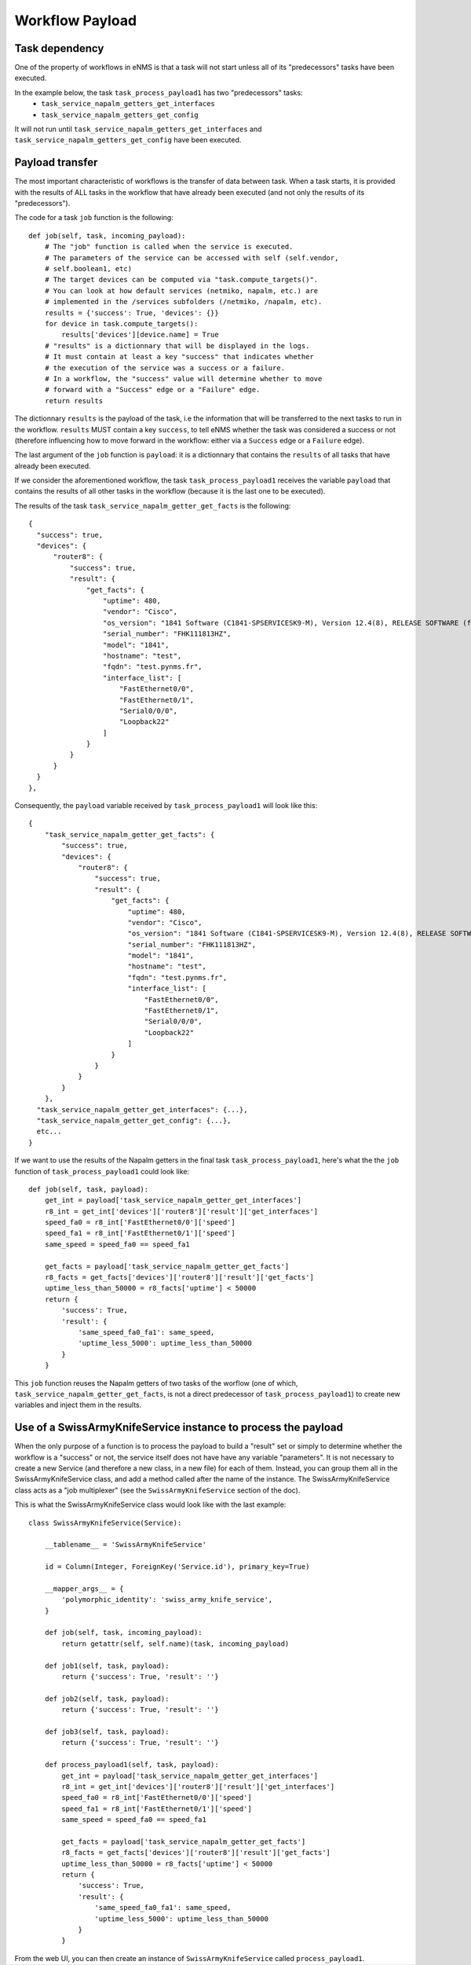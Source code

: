 ================
Workflow Payload
================

Task dependency
---------------

One of the property of workflows in eNMS is that a task will not start unless all of its "predecessors" tasks have been executed.

In the example below, the task ``task_process_payload1`` has two "predecessors" tasks:
  - ``task_service_napalm_getters_get_interfaces``
  - ``task_service_napalm_getters_get_config``

It will not run until ``task_service_napalm_getters_get_interfaces`` and ``task_service_napalm_getters_get_config`` have been executed.

.. image:: /_static/workflows/other_workflows/payload_transfer_workflow.png
   :alt: Payload Transfer Workflow
   :align: center

Payload transfer
----------------

The most important characteristic of workflows is the transfer of data between task. When a task starts, it is provided with the results of ALL tasks in the workflow that have already been executed (and not only the results of its "predecessors").

The code for a task ``job`` function is the following:

::

  def job(self, task, incoming_payload):
      # The "job" function is called when the service is executed.
      # The parameters of the service can be accessed with self (self.vendor,
      # self.boolean1, etc)
      # The target devices can be computed via "task.compute_targets()".
      # You can look at how default services (netmiko, napalm, etc.) are
      # implemented in the /services subfolders (/netmiko, /napalm, etc).
      results = {'success': True, 'devices': {}}
      for device in task.compute_targets():
          results['devices'][device.name] = True
      # "results" is a dictionnary that will be displayed in the logs.
      # It must contain at least a key "success" that indicates whether
      # the execution of the service was a success or a failure.
      # In a workflow, the "success" value will determine whether to move
      # forward with a "Success" edge or a "Failure" edge.
      return results

The dictionnary ``results`` is the payload of the task, i.e the information that will be transferred to the next tasks to run in the workflow. ``results`` MUST contain a key ``success``, to tell eNMS whether the task was considered a success or not (therefore influencing how to move forward in the workflow: either via a ``Success`` edge or a ``Failure`` edge).
  
The last argument of the ``job`` function is ``payload``: it is a dictionnary that contains the ``results`` of all tasks that have already been executed.

If we consider the aforementioned workflow, the task ``task_process_payload1`` receives the variable ``payload`` that contains the results of all other tasks in the workflow (because it is the last one to be executed).

The results of the task ``task_service_napalm_getter_get_facts`` is the following:

::

  {
    "success": true,
    "devices": {
        "router8": {
            "success": true,
            "result": {
                "get_facts": {
                    "uptime": 480,
                    "vendor": "Cisco",
                    "os_version": "1841 Software (C1841-SPSERVICESK9-M), Version 12.4(8), RELEASE SOFTWARE (fc1)",
                    "serial_number": "FHK111813HZ",
                    "model": "1841",
                    "hostname": "test",
                    "fqdn": "test.pynms.fr",
                    "interface_list": [
                        "FastEthernet0/0",
                        "FastEthernet0/1",
                        "Serial0/0/0",
                        "Loopback22"
                    ]
                }
            }
        }
    }
  },

Consequently, the ``payload`` variable received by ``task_process_payload1`` will look like this:

::

  {
      "task_service_napalm_getter_get_facts": {
          "success": true,
          "devices": {
              "router8": {
                  "success": true,
                  "result": {
                      "get_facts": {
                          "uptime": 480,
                          "vendor": "Cisco",
                          "os_version": "1841 Software (C1841-SPSERVICESK9-M), Version 12.4(8), RELEASE SOFTWARE (fc1)",
                          "serial_number": "FHK111813HZ",
                          "model": "1841",
                          "hostname": "test",
                          "fqdn": "test.pynms.fr",
                          "interface_list": [
                              "FastEthernet0/0",
                              "FastEthernet0/1",
                              "Serial0/0/0",
                              "Loopback22"
                          ]
                      }
                  }
              }
          }
      },
    "task_service_napalm_getter_get_interfaces": {...},
    "task_service_napalm_getter_get_config": {...},
    etc...
  }

If we want to use the results of the Napalm getters in the final task ``task_process_payload1``, here's what the the ``job`` function of ``task_process_payload1`` could look like:

::

  def job(self, task, payload):
      get_int = payload['task_service_napalm_getter_get_interfaces']
      r8_int = get_int['devices']['router8']['result']['get_interfaces']
      speed_fa0 = r8_int['FastEthernet0/0']['speed']
      speed_fa1 = r8_int['FastEthernet0/1']['speed']
      same_speed = speed_fa0 == speed_fa1

      get_facts = payload['task_service_napalm_getter_get_facts']
      r8_facts = get_facts['devices']['router8']['result']['get_facts']
      uptime_less_than_50000 = r8_facts['uptime'] < 50000
      return {
          'success': True,
          'result': {
              'same_speed_fa0_fa1': same_speed,
              'uptime_less_5000': uptime_less_than_50000
          }
      }

This ``job`` function reuses the Napalm getters of two tasks of the worflow (one of which, ``task_service_napalm_getter_get_facts``, is not a direct predecessor of ``task_process_payload1``) to create new variables and inject them in the results.

Use of a SwissArmyKnifeService instance to process the payload
-------------------------------------------------------

When the only purpose of a function is to process the payload to build a "result" set or simply to determine whether the workflow is a "success" or not, the service itself does not have have any variable "parameters". It is not necessary to create a new Service (and therefore a new class, in a new file) for each of them. Instead, you can group them all in the SwissArmyKnifeService class, and add a method called after the name of the instance. The SwissArmyKnifeService class acts as a "job multiplexer" (see the ``SwissArmyKnifeService`` section of the doc).

This is what the SwissArmyKnifeService class would look like with the last example:

::

  class SwissArmyKnifeService(Service):

      __tablename__ = 'SwissArmyKnifeService'

      id = Column(Integer, ForeignKey('Service.id'), primary_key=True)

      __mapper_args__ = {
          'polymorphic_identity': 'swiss_army_knife_service',
      }

      def job(self, task, incoming_payload):
          return getattr(self, self.name)(task, incoming_payload)

      def job1(self, task, payload):
          return {'success': True, 'result': ''}

      def job2(self, task, payload):
          return {'success': True, 'result': ''}

      def job3(self, task, payload):
          return {'success': True, 'result': ''}

      def process_payload1(self, task, payload):
          get_int = payload['task_service_napalm_getter_get_interfaces']
          r8_int = get_int['devices']['router8']['result']['get_interfaces']
          speed_fa0 = r8_int['FastEthernet0/0']['speed']
          speed_fa1 = r8_int['FastEthernet0/1']['speed']
          same_speed = speed_fa0 == speed_fa1
  
          get_facts = payload['task_service_napalm_getter_get_facts']
          r8_facts = get_facts['devices']['router8']['result']['get_facts']
          uptime_less_than_50000 = r8_facts['uptime'] < 50000
          return {
              'success': True,
              'result': {
                  'same_speed_fa0_fa1': same_speed,
                  'uptime_less_5000': uptime_less_than_50000
              }
          }

From the web UI, you can then create an instance of ``SwissArmyKnifeService`` called ``process_payload1``.
